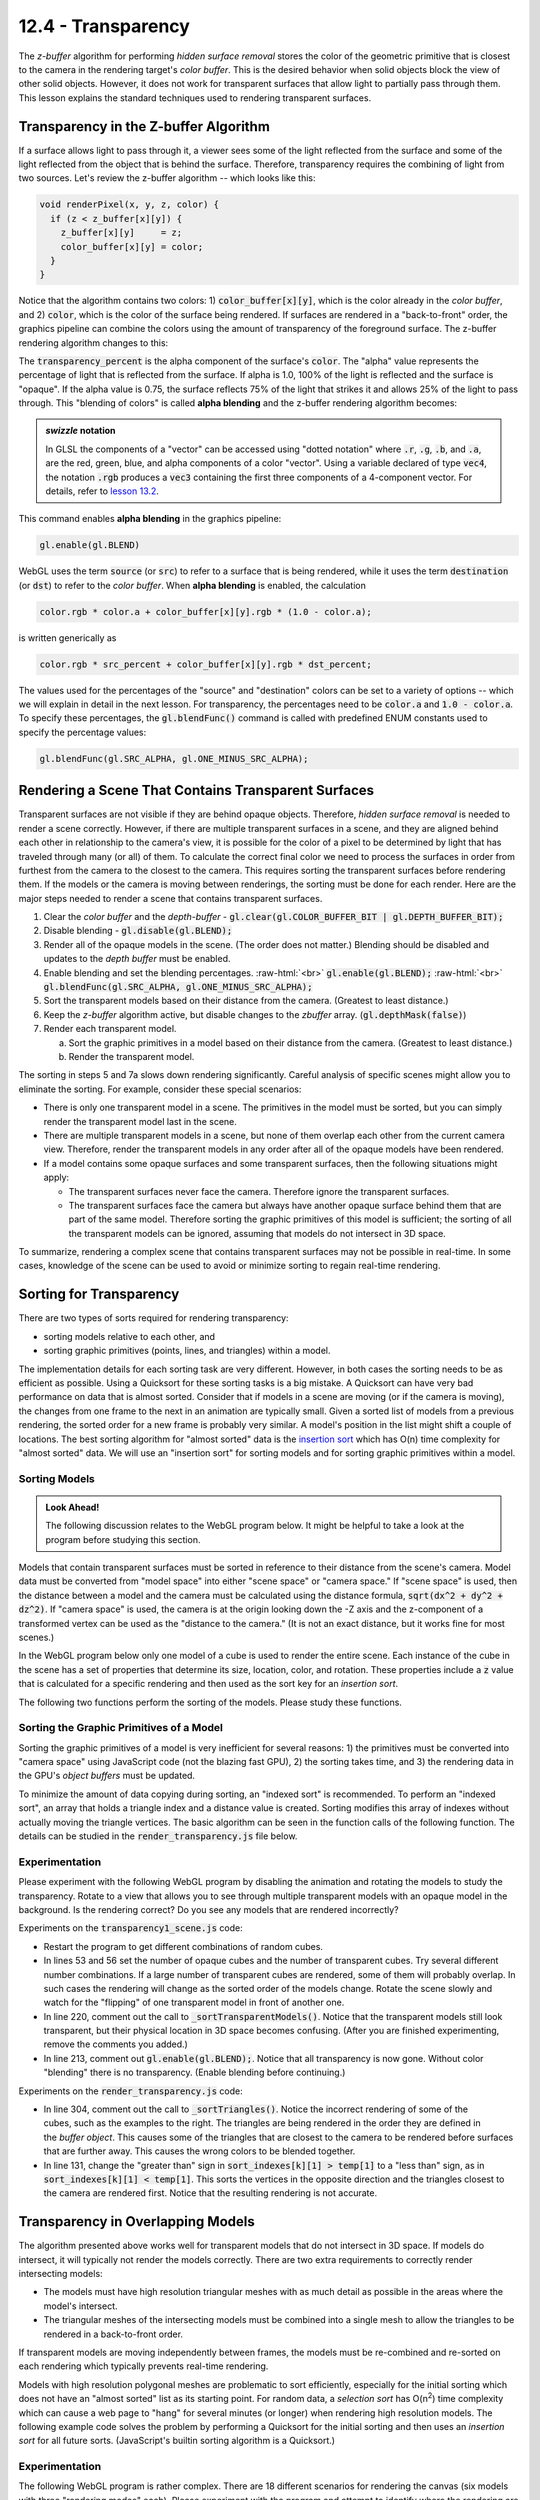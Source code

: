 .. Copyright (C)  Wayne Brown
  Permission is granted to copy, distribute
  and/or modify this document under the terms of the GNU Free Documentation
  License, Version 1.3 or any later version published by the Free Software
  Foundation; with Invariant Sections being Forward, Prefaces, and
  Contributor List, no Front-Cover Texts, and no Back-Cover Texts.  A copy of
  the license is included in the section entitled "GNU Free Documentation
  License".

.. role:: raw-html(raw)
  :format: html

12.4 - Transparency
:::::::::::::::::::

The *z-buffer* algorithm for performing *hidden surface
removal* stores the color of the geometric primitive that is closest to the camera
in the rendering target's *color buffer*. This is the desired behavior when solid
objects block the view of other solid objects. However, it does not work for
transparent surfaces that allow light to partially pass through them.
This lesson explains the standard techniques used to rendering transparent surfaces.

Transparency in the Z-buffer Algorithm
--------------------------------------

If a surface allows light to pass through it, a viewer sees some of the light
reflected from the surface and some of the light reflected from the object that
is behind the surface. Therefore, transparency requires the combining of light from
two sources. Let's review the z-buffer algorithm -- which looks like this:

.. Code-Block:: C

  void renderPixel(x, y, z, color) {
    if (z < z_buffer[x][y]) {
      z_buffer[x][y]     = z;
      color_buffer[x][y] = color;
    }
  }

Notice that the algorithm contains two colors:
1) :code:`color_buffer[x][y]`, which is the color
already in the *color buffer*,  and 2) :code:`color`, which is the color
of the surface being rendered. If surfaces are rendered
in a "back-to-front" order, the graphics pipeline can combine the
colors using the amount of transparency of the foreground surface.
The z-buffer rendering algorithm changes to this:

.. Code-Block:: C
  :emphasize-lines: 4-5

  void renderPixel(x, y, z, color) {
    if (z < z_buffer[x][y]) {
      z_buffer[x][y] = z;
      color_buffer[x][y] = color * transparency_percent
                         + color_buffer[x][y] * (1.0 - transparency_percent);
    }
  }

The :code:`transparency_percent` is the alpha component of the surface's :code:`color`.
The "alpha" value represents the percentage of light that is reflected from the surface.
If alpha is 1.0, 100% of the light is reflected and the surface is "opaque". If the alpha
value is 0.75, the surface reflects 75% of the light that strikes it and allows
25% of the light to pass through. This "blending of colors" is called **alpha blending**
and the z-buffer rendering algorithm becomes:

.. Code-Block:: C
  :emphasize-lines: 4-5

  void renderPixel(x, y, z, color) {
    if (z < z_buffer[x][y]) {
      z_buffer[x][y] = z;
      color_buffer[x][y].rgb = color.rgb * color.a  // or color[3]
                             + color_buffer[x][y].rgb * (1.0 - color.a);
    }
  }

.. admonition:: *swizzle* notation

  In GLSL the components of a "vector" can be accessed using "dotted notation"
  where :code:`.r`, :code:`.g`, :code:`.b`, and :code:`.a`, are the
  red, green, blue, and alpha components of a color "vector". Using a variable declared
  of type :code:`vec4`, the notation :code:`.rgb` produces a :code:`vec3` containing
  the first three components of a 4-component vector. For details, refer to
  `lesson 13.2`_.

This command enables **alpha blending** in the graphics pipeline:

.. Code-Block:: JavaScript

  gl.enable(gl.BLEND)

WebGL uses the term :code:`source` (or :code:`src`) to refer to a surface that is being rendered,
while it uses the term :code:`destination` (or :code:`dst`) to refer to the *color buffer*. When
**alpha blending** is enabled, the calculation

.. Code-Block:: C

  color.rgb * color.a + color_buffer[x][y].rgb * (1.0 - color.a);

is written generically as

.. Code-Block:: C

  color.rgb * src_percent + color_buffer[x][y].rgb * dst_percent;

The values used for the percentages of the "source" and "destination" colors can
be set to a variety of options -- which we will explain in detail in the next lesson. For
transparency, the percentages need to be :code:`color.a` and :code:`1.0 - color.a`.
To specify these percentages, the :code:`gl.blendFunc()` command is called with
predefined ENUM constants used to specify the percentage values:

.. Code-Block:: JavaScript

  gl.blendFunc(gl.SRC_ALPHA, gl.ONE_MINUS_SRC_ALPHA);

Rendering a Scene That Contains Transparent Surfaces
----------------------------------------------------

Transparent surfaces are not visible if they are behind opaque objects.
Therefore, *hidden surface removal* is needed to render a scene correctly.
However, if there are multiple transparent surfaces in a scene, and they are
aligned behind each other in relationship to the camera's view, it is possible
for the color of a pixel to be determined by light that has traveled through many (or all) of them.
To calculate the correct final color we need to process the surfaces in order
from furthest from the camera to the closest to the camera. This requires
sorting the transparent surfaces before rendering them. If the models or
the camera is moving between renderings, the sorting must be done for each render.
Here are the major steps needed to render a scene that contains transparent surfaces.

#. Clear the *color buffer* and the *depth-buffer* - :code:`gl.clear(gl.COLOR_BUFFER_BIT | gl.DEPTH_BUFFER_BIT);`

#. Disable blending - :code:`gl.disable(gl.BLEND);`

#. Render all of the opaque models in the scene. (The order does not matter.)
   Blending should be disabled and updates to the *depth buffer* must be enabled.

#. Enable blending and set the blending percentages. :raw-html:`<br>`
   :code:`gl.enable(gl.BLEND);` :raw-html:`<br>`
   :code:`gl.blendFunc(gl.SRC_ALPHA, gl.ONE_MINUS_SRC_ALPHA);`

#. Sort the transparent models based on their distance from the camera.
   (Greatest to least distance.)

#. Keep the *z-buffer* algorithm active, but disable changes to the *zbuffer* array.
   (:code:`gl.depthMask(false)`)

#. Render each transparent model.

   a. Sort the graphic primitives in a model based on their distance from the camera.
      (Greatest to least distance.)

   b. Render the transparent model.

The sorting in steps 5 and 7a slows down rendering significantly. Careful analysis
of specific scenes might allow you to eliminate the sorting. For example, consider these
special scenarios:

* There is only one transparent model in a scene. The primitives in the model
  must be sorted, but you can simply render the transparent model last in the scene.

* There are multiple transparent models in a scene, but none
  of them overlap each other from the current camera view. Therefore,
  render the transparent models in any order after all of the opaque
  models have been rendered.

* If a model contains some opaque surfaces and some transparent
  surfaces, then the following situations might apply:

  * The transparent surfaces never face the camera. Therefore
    ignore the transparent surfaces.

  * The transparent surfaces face the camera but always have another
    opaque surface behind them that are part of the same model. Therefore
    sorting the graphic primitives of this model is sufficient; the sorting
    of all the transparent models can be ignored, assuming
    that models do not intersect in 3D space.

To summarize, rendering a complex scene that contains transparent surfaces may
not be possible in real-time. In some cases, knowledge of the scene can be
used to avoid or minimize sorting to regain real-time rendering.

Sorting for Transparency
------------------------

There are two types of sorts required for rendering transparency:

* sorting models relative to each other, and
* sorting graphic primitives (points, lines, and triangles) within a model.

The implementation details for each sorting task are very different.
However, in both cases the sorting needs to be as efficient as possible.
Using a Quicksort for these sorting tasks is a big mistake.
A Quicksort can have very bad performance on data that is almost sorted.
Consider that if models in a scene are moving (or if the camera is moving),
the changes from one frame to the next in an animation are typically small.
Given a sorted list of models from a previous rendering, the sorted order
for a new frame is probably very similar. A model's position in the list
might shift a couple of locations. The best sorting algorithm for
"almost sorted" data is the `insertion sort`_ which has O(n) time
complexity for "almost sorted" data. We will use an "insertion sort"
for sorting  models and for sorting graphic primitives within a model.

Sorting Models
..............

.. admonition:: Look Ahead!

  The following discussion relates to the WebGL program below. It might be
  helpful to take a look at the program before studying this section.

Models that contain transparent surfaces must be sorted in reference to their
distance from the scene's camera. Model data must be converted from "model space"
into either "scene space" or "camera space." If "scene space" is used, then
the distance between a model and the camera must be calculated using the distance formula,
:code:`sqrt(dx^2 + dy^2 + dz^2)`. If "camera space" is used, the camera is
at the origin looking down the -Z axis and the z-component of a transformed
vertex can be used as the "distance to the camera." (It is not an exact distance,
but it works fine for most scenes.)

In the WebGL program below only one model of a cube is used to render the entire scene.
Each instance of the cube in the scene has a set of properties that determine its
size, location, color, and rotation. These properties include a :code:`z` value that
is calculated for a specific rendering and then used as the sort key for an
*insertion sort*.

The following two functions perform the sorting of the models. Please study these
functions.

.. Code-Block:: JavaScript
  :linenos:

  // ---------------------------------------------------------------------
  function _calculateDistanceFromCamera () {
    let position;

    for (let j = 0; j < number_transparent_cubes; j += 1) {
      position = transparent_cubes[j].position;

      // Create the needed transformation matrices.
      matrix.translate(translate_matrix,
                       position[0], position[1], position[2]);

      // Create a single transformation for all model and camera transforms.
      matrix.multiplySeries(camera_model_transform,
                            to_camera_space, translate_matrix);

      // Transform the center point of the cube into camera space.
      matrix.multiplyP4(result, camera_model_transform, position);

      // The z component represents the distance to the camera.
      transparent_cubes[j].z = result[2];  // z-component
    }
  }

  // ---------------------------------------------------------------------
  function _sortTransparentModels () {

    // Update the distance of each model from the camera.
    _calculateDistanceFromCamera();

    // Do an insertion sort on the list of cube properties.
    let k, temp;

    for (let j = 0; j < number_transparent_cubes; j += 1) {
      temp = transparent_cubes[j];
      k = j - 1;
      while (k >= 0 && transparent_cubes[k].z > temp.z) {
        transparent_cubes[k + 1] = transparent_cubes[k];
        k -= 1;
      }
      transparent_cubes[k + 1] = temp;
    }
  }

Sorting the Graphic Primitives of a Model
.........................................

Sorting the graphic primitives of a model is very inefficient for several
reasons: 1) the primitives must be converted into "camera space" using JavaScript
code (not the blazing fast GPU), 2) the sorting takes time, and 3) the rendering data in
the GPU's *object buffers* must be updated.

To minimize the amount of data copying during sorting, an "indexed sort" is
recommended. To perform an "indexed sort", an array that holds a triangle index and
a distance value is created. Sorting modifies this array of indexes without
actually moving the triangle vertices. The basic algorithm can be seen in the
function calls of the following function. The details can be studied in the
:code:`render_transparency.js` file below.

.. Code-Block:: JavaScript
  :linenos:

  function _sortTriangles (number_triangles, camera_space) {

    if (sort_indexes == null) _initializeSorting(number_triangles);

    _updateDistanceFromCamera(number_triangles, camera_space);

    _indexedInsertionSort(number_triangles);

    _reorderVerticesInBufferObjects(number_triangles);
  }

Experimentation
...............

Please experiment with the following WebGL program by disabling
the animation and rotating the models to study the transparency. Rotate
to a view that allows you to see through multiple transparent models with
an opaque model in the background. Is the rendering correct? Do you see
any models that are rendered incorrectly?

.. webglinteractive:: W1
  :htmlprogram: _static/12_transparency1/transparency1.html
  :editlist: _static/12_transparency1/transparency1_scene.js, _static/learn_webgl/render_transparency.js


Experiments on the :code:`transparency1_scene.js` code:

* Restart the program to get different combinations of random cubes.

* In lines 53 and 56 set the number of opaque cubes and the
  number of transparent cubes. Try several different number combinations.
  If a large number of transparent cubes are rendered, some of them will probably
  overlap. In such cases the rendering will change as the sorted order of the
  models change. Rotate the scene slowly and watch for the "flipping" of
  one transparent model in front of another one.

* In line 220, comment out the call to :code:`_sortTransparentModels()`.
  Notice that the transparent models still look transparent, but their
  physical location in 3D space becomes confusing. (After you are
  finished experimenting, remove the comments you added.)

* In line 213, comment out :code:`gl.enable(gl.BLEND);`. Notice
  that all transparency is now gone. Without color "blending" there is no
  transparency. (Enable blending before continuing.)

Experiments on the :code:`render_transparency.js` code:

.. figure:: figures/incorrect_transparency3.png
  :align: right

* In line 304, comment out the call to :code:`_sortTriangles()`.
  Notice the incorrect rendering of some of the cubes, such as the examples
  to the right. The triangles are being rendered in the order they are
  defined in the *buffer object*. This causes some of the triangles that
  are closest to the camera to be rendered before surfaces that are
  further away. This causes the wrong colors to be blended together.

* In line 131, change the "greater than" sign in :code:`sort_indexes[k][1] > temp[1]`
  to a "less than" sign, as in :code:`sort_indexes[k][1] < temp[1]`.
  This sorts the vertices in the opposite direction and the
  triangles closest to the camera are rendered first. Notice that
  the resulting rendering is not accurate.

Transparency in Overlapping Models
----------------------------------

The algorithm presented above works well for transparent models that do
not intersect in 3D space. If models do intersect, it will typically not
render the models correctly. There are two extra requirements to correctly
render intersecting models:

* The models must have high resolution triangular meshes with as much detail
  as possible in the areas where the model's intersect.
* The triangular meshes of the intersecting models must be combined
  into a single mesh to allow the triangles to be rendered in a back-to-front
  order.

If transparent models are moving independently between frames, the models
must be re-combined and re-sorted on each rendering which typically
prevents real-time rendering.

Models with high resolution polygonal meshes are problematic to sort efficiently,
especially for the initial sorting which does not have an "almost sorted"
list as its starting point. For random data, a *selection sort*
has O(n\ :sup:`2`) time complexity which can cause a web page to
"hang" for several minutes (or longer) when rendering high resolution models. The following
example code solves the problem by performing a Quicksort for the initial
sorting and then uses an *insertion sort* for all future sorts. (JavaScript's
builtin sorting algorithm is a Quicksort.)

.. Code-Block:: JavaScript
  :linenos:

  /**----------------------------------------------------------------------
   * Compare two elements of the sort_indexes for a quicksort algorithm
   * @param a {array} one element of the sort_indexes array, [index, distance]
   * @param b {array} one element of the sort_indexes array, [index, distance]
   * @returns {number} result of comparision of a and b
   * @private
   */
  function _compare(a, b) {
    if (a[1] < b[1]) {
      return -1;
    } else if (a[1] > b[1]) {
      return 1;
    }
    return 0; // a must be equal to b
  }

  /**----------------------------------------------------------------------
   * Perform a Quicksort on the sort_indexes.
   * @private
   */
  function _quicksort(sort_indexes) {
    sort_indexes.sort(_compare);
  }

  /**----------------------------------------------------------------------
   * Sort the triangles of a model, back to front, based on their distance
   * from the camera.
   * @param number_triangles {number}
   * @param camera_space {Float32Array} The vertices transformation matrix.
   */
  function _sortTriangles (number_triangles, camera_space) {
    let first_sort = false;

    if (sort_indexes == null) {
      _initializeSorting(number_triangles);
      first_sort = true;
    }

    _updateDistanceFromCamera(number_triangles, camera_space);

    if (first_sort) {
      _quicksort(sort_indexes);
    } else {
      _indexedInsertionSort(number_triangles);
    }

    _reorderVerticesInBufferObjects(number_triangles);
  }

Experimentation
...............

The following WebGL program is rather complex. There are 18 different
scenarios for rendering the canvas (six models with three "rendering modes" each).
Please experiment with the program and attempt to identify where the
rendering are incorrect. (None of the 18 scenarios produces a totally
correct rendering!) After your experiments, please make sure you review the
conclusions listed below.

.. webgldemo:: W2
  :htmlprogram: _static/12_transparency2/transparency2.html

Inaccuracies in the renderings that you hopefully observed:

* The low resolution renderings look good until the scene is rotated. When
  the models' sort order changes, the closest cube "pops" in front.
  Such drastic change between two frames is very noticeable to a viewer.

* When rendering the cube three separate times, increasing the resolution
  of the triangular mesh does not help resolve the transparency.
  The sort order of the models
  determines which model is rendered last and the accurate of the intersection
  between the models is not resolvable.

* If the three low resolution cubes are combined into a single model and
  the triangles rendered in sorted order, the triangles are too large to
  differentiate the intersections of the models.

* The most accurate rendering is produced using the three high resolution cubes
  combined into a single model. However, there are still artifacts where
  the cubes intersect. These artifacts can be eliminated by creating
  an even higher resolution model, but the increased polygon count and the
  resulting slower sorting typically prevents real-time rendering.

Summary
-------

Rendering transparent surfaces can be achieved using a combination of
sorting and *alpha blending*. However, if transparent surfaces intersect
in 3D space they must be defined by high resolution triangular meshes and
the models must be combined into a single model to render the surfaces
accurately.

Glossary
--------

.. glossary::

  transparency
    A percentage of the light that strikes a surface passes through the surface and
    other surfaces may be partially visible.

  opaque
    All light that strikes a surface is reflected. Opaque means no transparency.

  insertion sort algorithm
    The fastest, general purpose algorithm for sorting data that is already close to being sorted.

  index sort
    A collection of data values is sorted without moving the data in memory. The sort order
    is described as an array of indexes into the array that holds the data.

  source color (src)
    A color value to be rendered for a surface.

  destination color (dst)
    A color value stored in the *color buffer* of the *draw buffer*.

  alpha blending
    The color of a pixel is calculated as a combination of two colors: the
    the destination color and the source color.

Self Assessment
---------------

.. mchoice:: 12.4.1
  :random:

  Transparency is accomplished by combining the color that is currently in the
  *color buffer* with a color from the surface that light passes through using this
  equation:

  .. Code-Block:: C

    color_buffer[x][y].rgb = color.rgb * color.a
                           + color_buffer[x][y].rgb * (1.0 - color.a);

  If :code:`color` is equal to :code:`(1.0, 0.0, 0.0, 0.6)` and the :code:`color_buffer[x][y]`
  is equal to :code:`(0.0, 1.0, 0.0, 1.0)`, what is the new value of
  the *color buffer*, i.e., :code:`color_buffer[x][y].rgb`?

  - (0.6, 0.4, 0.0)

    + Correct. :code:`(1.0*0.6, 0.0*0.6, 0.0*0.6) + (0.0*0.4, 1.0*0.4, 0.0*0.4)`

  - (0.4, 0.6, 0.0)

    - Incorrect.

  - (1.0, 1.0, 0.0)

    - Incorrect.

  - (0.5, 0.5, 0.5)

    - Incorrect.

.. mchoice:: 12.4.2
  :random:

  To render transparent surfaces correctly, all models in a scene must be sorted from
  back to front order relative to the camera, with the closest surfaces to the camera rendered last.

  - False.

    + Correct. **All** models do not have to be sorted. Only the models that contain transparent surfaces.

  - True.

    - Incorrect. **All** models do not have to be sorted. Only the models that contain transparent surfaces.

.. mchoice:: 12.4.3
  :random:

  To render transparent surfaces correctly, models must be sorted, but individual triangles
  that compose a model can be rendered in any order.

  - False.

    + Correct. Transparent surfaces must be drawn in a "back-to-front" order, especially individual
      triangles within a model.

  - True.

    - Incorrect. Transparent surfaces must be drawn in a "back-to-front" order, especially individual
      triangles within a model.

.. mchoice:: 12.4.4
  :random:

  What is the fastest algorithm for sorting data that is already almost sorted?

  - Insertion sort.

    + Correct.

  - Quicksort

    - Incorrect.

  - Mergesort

    - Incorrect.

  - Radix sort

    - Incorrect.

.. mchoice:: 12.4.5
  :random:

  If two separate models contain transparent surfaces and the models intersect in 3D space,
  what is required to render them accurately?

  - The models must be defined by high resolution triangular meshes and the models must be
    combined into a single model so that the triangles can be sorted and rendered back-to-front.

    + Correct.

  - The models must be defined using the minimal number of triangles and the models must be
    combined into a single model so that the triangles can be sorted and rendered back-to-front.

    - Incorrect. Using the minimal number of triangles means the triangles will intersect and
      can't be sorted in the proper order.

  - The models must be defined by high resolution triangular meshes and rendered separately,
    one at a time.

    - Incorrect.

  - The models must be defined by high resolution triangular meshes and the models must be
    combined into a single model so that the triangles can be sorted and rendered front-to-back.

    - Incorrect. The triangles must be rendered from back to front.


.. index:: transparency, opaque, insertion sort, index sort, destination color, source color, alpha blending

.. _lesson 13.2: ../13_shader_language/02_glsl_data_types.html#vector-components
.. _insertion sort: https://en.wikipedia.org/wiki/Insertion_sort